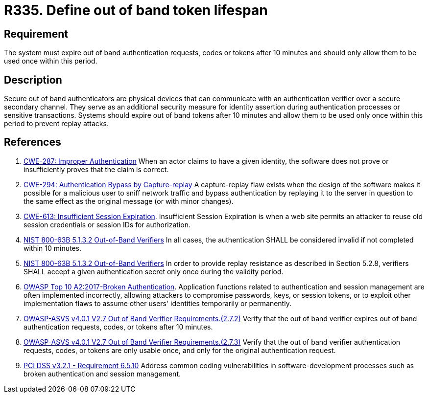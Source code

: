 :slug: products/rules/list/335/
:category: authentication
:description: This requirement establishes the importance of limiting the lifespan of out of band authenticators and the number of times they can be used.
:keywords: Out-of-band, Token, Lifespan, ASVS, CWE, NIST, OWASP, PCI DSS, Rules, Ethical Hacking, Pentesting
:rules: yes

= R335. Define out of band token lifespan

== Requirement

The system must expire out of band authentication requests, codes or tokens
after 10 minutes and should only allow them to be used once within this period.

== Description

Secure out of band authenticators are physical devices that can communicate
with an authentication verifier over a secure secondary channel.
They serve as an additional security measure for identity assertion during
authentication processes or sensitive transactions.
Systems should expire out of band tokens after 10 minutes and allow them to be
used only once within this period to prevent replay attacks.

== References

. [[r1]] link:https://cwe.mitre.org/data/definitions/287.html[CWE-287: Improper Authentication]
When an actor claims to have a given identity,
the software does not prove or insufficiently proves that the claim is correct.

. [[r2]] link:https://cwe.mitre.org/data/definitions/294.html[CWE-294: Authentication Bypass by Capture-replay]
A capture-replay flaw exists when the design of the software makes it possible
for a malicious user to sniff network traffic and bypass authentication by
replaying it to the server in question to the same effect as the original
message (or with minor changes).

. [[r3]] link:https://cwe.mitre.org/data/definitions/613.html[CWE-613: Insufficient Session Expiration].
Insufficient Session Expiration is when a web site permits
an attacker to reuse old session credentials or session IDs for authorization.

. [[r4]] link:https://pages.nist.gov/800-63-3/sp800-63b.html[NIST 800-63B 5.1.3.2 Out-of-Band Verifiers]
In all cases, the authentication SHALL be considered invalid if not completed
within 10 minutes.

. [[r5]] link:https://pages.nist.gov/800-63-3/sp800-63b.html[NIST 800-63B 5.1.3.2 Out-of-Band Verifiers]
In order to provide replay resistance as described in Section 5.2.8,
verifiers SHALL accept a given authentication secret only once during the
validity period.

. [[r6]] link:https://owasp.org/www-project-top-ten/OWASP_Top_Ten_2017/Top_10-2017_A2-Broken_Authentication[OWASP Top 10 A2:2017-Broken Authentication].
Application functions related to authentication and session management are
often implemented incorrectly,
allowing attackers to compromise passwords, keys, or session tokens,
or to exploit other implementation flaws to assume other users' identities
temporarily or permanently.

. [[r7]] link:https://owasp.org/www-project-application-security-verification-standard/[OWASP-ASVS v4.0.1
V2.7 Out of Band Verifier Requirements.(2.7.2)]
Verify that the out of band verifier expires out of band authentication
requests, codes, or tokens after 10 minutes.

. [[r8]] link:https://owasp.org/www-project-application-security-verification-standard/[OWASP-ASVS v4.0.1
V2.7 Out of Band Verifier Requirements.(2.7.3)]
Verify that the out of band verifier authentication requests, codes, or tokens
are only usable once,
and only for the original authentication request.

. [[r9]] link:https://www.pcisecuritystandards.org/documents/PCI_DSS_v3-2-1.pdf[PCI DSS v3.2.1 - Requirement 6.5.10]
Address common coding vulnerabilities in software-development processes such as
broken authentication and session management.
